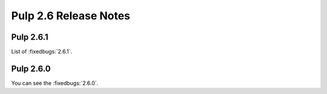 ======================
Pulp 2.6 Release Notes
======================

Pulp 2.6.1
==========

List of :fixedbugs:`2.6.1`.

Pulp 2.6.0
==========

You can see the :fixedbugs:`2.6.0`.
